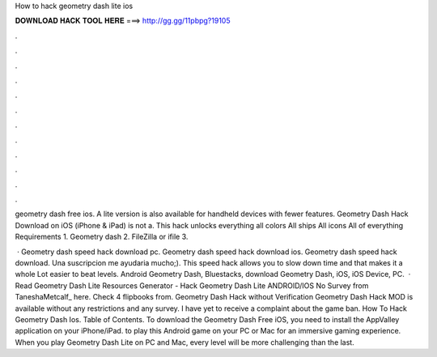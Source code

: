 How to hack geometry dash lite ios



𝐃𝐎𝐖𝐍𝐋𝐎𝐀𝐃 𝐇𝐀𝐂𝐊 𝐓𝐎𝐎𝐋 𝐇𝐄𝐑𝐄 ===> http://gg.gg/11pbpg?19105



.



.



.



.



.



.



.



.



.



.



.



.

geometry dash free ios. A lite version is also available for handheld devices with fewer features. Geometry Dash Hack Download on iOS (iPhone & iPad) is not a. This hack unlocks everything all colors All ships All icons All of everything Requirements 1. Geometry dash 2. FileZilla or ifile 3.

 · Geometry dash speed hack download pc. Geometry dash speed hack download ios. Geometry dash speed hack download. Una suscripcion me ayudaria mucho;). This speed hack allows you to slow down time and that makes it a whole Lot easier to beat levels. Android Geometry Dash, Bluestacks, download Geometry Dash, iOS, iOS Device, PC.  · Read Geometry Dash Lite Resources Generator - Hack Geometry Dash Lite ANDROID/IOS No Survey from TaneshaMetcalf_ here. Check 4 flipbooks from. Geometry Dash Hack without Verification Geometry Dash Hack MOD is available without any restrictions and any survey. I have yet to receive a complaint about the game ban. How To Hack Geometry Dash Ios. Table of Contents. To download the Geometry Dash Free iOS, you need to install the AppValley application on your iPhone/iPad. to play this Android game on your PC or Mac for an immersive gaming experience. When you play Geometry Dash Lite on PC and Mac, every level will be more challenging than the last.
